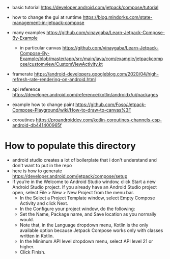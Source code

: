 - basic tutorial https://developer.android.com/jetpack/compose/tutorial

- how to change the gui at runtime https://blog.mindorks.com/state-management-in-jetpack-compose

- many examples https://github.com/vinaygaba/Learn-Jetpack-Compose-By-Example
  - in particular canvas https://github.com/vinaygaba/Learn-Jetpack-Compose-By-Example/blob/master/app/src/main/java/com/example/jetpackcompose/customview/CustomViewActivity.kt

- framerate https://android-developers.googleblog.com/2020/04/high-refresh-rate-rendering-on-android.html 

- api reference https://developer.android.com/reference/kotlin/androidx/ui/packages

- example how to change paint https://github.com/Foso/Jetpack-Compose-Playground/wiki/How-to-draw-to-canvas%3F

- coroutines https://proandroiddev.com/kotlin-coroutines-channels-csp-android-db441400965f

* How to populate this directory 

- android studio creates a lot of boilerplate that i don't understand and don't want to put in the repo
- here is how to generate https://developer.android.com/jetpack/compose/setup
- If you’re in the Welcome to Android Studio window, click Start a new Android Studio project. If you already have an Android Studio project open, select File > New > New Project from the menu bar.
  - In the Select a Project Template window, select Empty Compose Activity and click Next.
  - In the Configure your project window, do the following:
  - Set the Name, Package name, and Save location as you normally would.
  - Note that, in the Language dropdown menu, Kotlin is the only available option because Jetpack Compose works only with classes written in Kotlin.
  - In the Minimum API level dropdown menu, select API level 21 or higher.
  - Click Finish.
